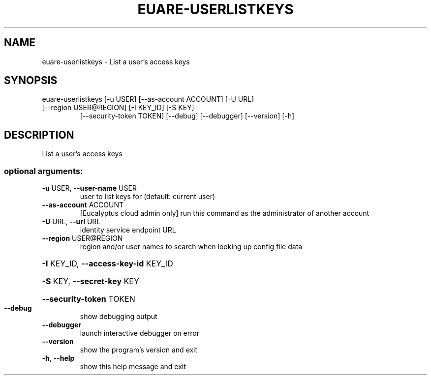 .\" DO NOT MODIFY THIS FILE!  It was generated by help2man 1.47.3.
.TH EUARE-USERLISTKEYS "1" "March 2016" "euca2ools 3.2" "User Commands"
.SH NAME
euare-userlistkeys \- List a user's access keys
.SH SYNOPSIS
euare\-userlistkeys [\-u USER] [\-\-as\-account ACCOUNT] [\-U URL]
.TP
[\-\-region USER@REGION] [\-I KEY_ID] [\-S KEY]
[\-\-security\-token TOKEN] [\-\-debug] [\-\-debugger]
[\-\-version] [\-h]
.SH DESCRIPTION
List a user's access keys
.SS "optional arguments:"
.TP
\fB\-u\fR USER, \fB\-\-user\-name\fR USER
user to list keys for (default: current user)
.TP
\fB\-\-as\-account\fR ACCOUNT
[Eucalyptus cloud admin only] run this command as the
administrator of another account
.TP
\fB\-U\fR URL, \fB\-\-url\fR URL
identity service endpoint URL
.TP
\fB\-\-region\fR USER@REGION
region and/or user names to search when looking up
config file data
.HP
\fB\-I\fR KEY_ID, \fB\-\-access\-key\-id\fR KEY_ID
.HP
\fB\-S\fR KEY, \fB\-\-secret\-key\fR KEY
.HP
\fB\-\-security\-token\fR TOKEN
.TP
\fB\-\-debug\fR
show debugging output
.TP
\fB\-\-debugger\fR
launch interactive debugger on error
.TP
\fB\-\-version\fR
show the program's version and exit
.TP
\fB\-h\fR, \fB\-\-help\fR
show this help message and exit
